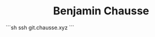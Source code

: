 #+html: <div align="center">
#+html: <img alt="Logo" src="assets/logo.png" width="250" />
* Benjamin Chausse
#+html: </div>

```sh
ssh git.chausse.xyz
```
